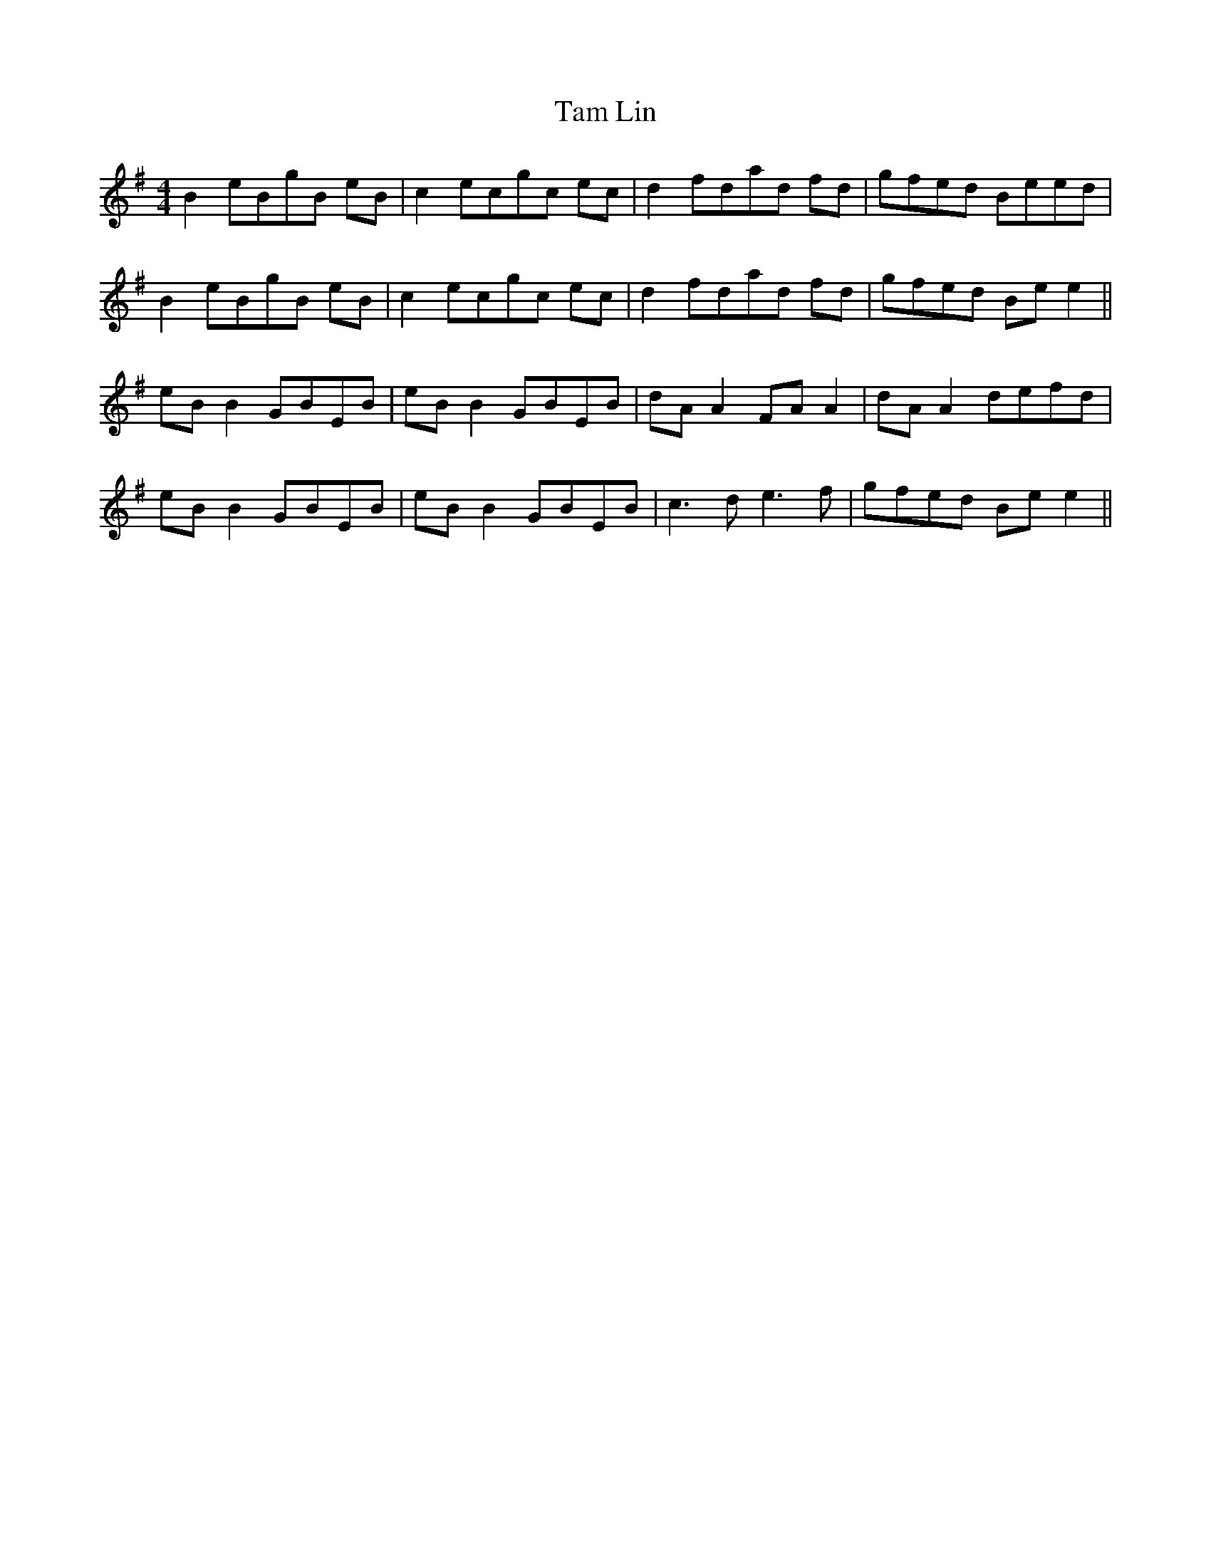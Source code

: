 X: 39336
T: Tam Lin
R: reel
M: 4/4
K: Eminor
B2 eBgB eB|c2 ecgc ec|d2 fdad fd|gfed Beed|
B2 eBgB eB|c2 ecgc ec|d2 fdad fd|gfed Be e2||
eB B2 GBEB|eB B2 GBEB|dA A2 FA A2|dA A2 defd|
eB B2 GBEB|eB B2 GBEB|c3d e3f|gfed Be e2||

